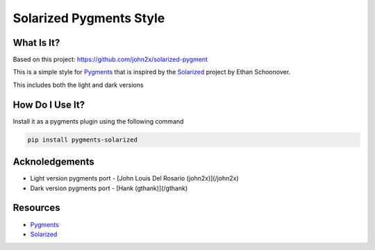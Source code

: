 Solarized Pygments Style
========================

What Is It?
-----------

Based on this project: https://github.com/john2x/solarized-pygment

This is a simple style for Pygments_ that is inspired by the Solarized_ project by Ethan Schoonover.

This includes both the light and dark versions


How Do I Use It?
----------------

Install it as a pygments plugin using the following command

.. code-block:: bash

    pip install pygments-solarized


Acknoledgements
---------------

* Light version pygments port - [John Louis Del Rosario (john2x)](/john2x)
* Dark version pygments port - [Hank (gthank)](/gthank)


Resources
---------

* Pygments_
* Solarized_


.. _Pygments: http://pygments.org/
.. _Solarized: http://ethanschoonover.com/solarized
